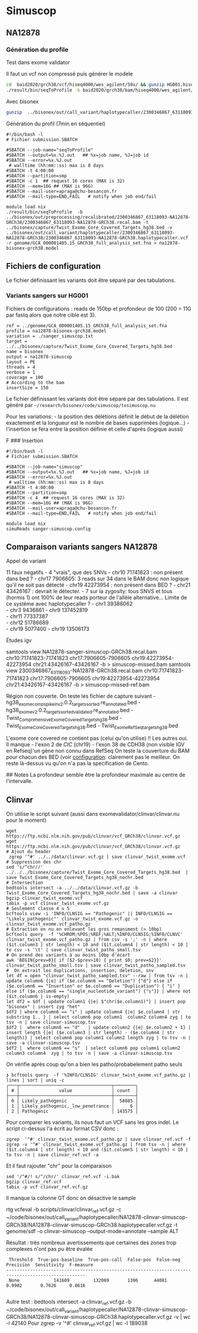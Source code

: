 * Simuscop
:PROPERTIES:
:CUSTOM_ID: simuscop
:END:
** NA12878
:PROPERTIES:
:CUSTOM_ID: na12878
:END:
*** Génération du profile
:PROPERTIES:
:CUSTOM_ID: génération-du-profile
:END:
Test dans exome validator

Il faut un vcf non compressé puis générer le modele

#+begin_src sh
cd  baid2020/grch38/vcf/hiseq4000/wes_agilent/50x/ && gunzip HG001.hiseq4000.wes-agilent.50x.gatk4.grch38.vcf 
./result/bin/seqToProfile -b baid2020/grch38/bam/hiseq4000/wes_agilent/50x/HG001.hiseq4000.wes-agilent.50x.dedup.grch38.bam -t baid2020/bed/ -v baid2020/grch38/vcf/hiseq4000/wes_agilent/50x/HG001.hiseq4000.wes-agilent.50x.gatk4.grch38.vcf -r GCA_000001405.15_GRCh38_full_analysis_set.fna.gz | save hg001-hiseq4000-agilent-grch38.model
#+end_src

Avec bisonex

#+begin_src sh
gunzip  ../bisonex/out/call_variant/haplotypecaller/2300346867_63118093-NA12878-GRCh38/2300346867_63118093-NA12878-GRCh38.haplotypecaller.vcf.gz
#+end_src

Génération du profil (7min en séquentiel)

#+begin_src slurm
#!/bin/bash -l
# Fichier submission.SBATCH

#SBATCH --job-name="seqToProfile"
#SBATCH --output=%x.%J.out   ## %x=job name, %J=job id
#SBATCH --error=%x.%J.out
 # walltime (hh:mm::ss) max is 8 days
#SBATCH -t 4:00:00
#SBATCH --partition=smp
#SBATCH -c 1  ## request 16 cores (MAX is 32)
#SBATCH --mem=16G ## (MAX is 96G)
#SBATCH --mail-user=apraga@chu-besancon.fr
#SBATCH --mail-type=END,FAIL   # notify when job end/fail

module load nix
./result/bin/seqToProfile  -b ../bisonex/out/preprocessing/recalibrated/2300346867_63118093-NA12878-GRCh38/2300346867_63118093-NA12878-GRCh38.recal.bam -t ../bisonex/capture/Twist_Exome_Core_Covered_Targets_hg38.bed -v ../bisonex/out/call_variant/haplotypecaller/2300346867_63118093-NA12878-GRCh38/2300346867_63118093-NA12878-GRCh38.haplotypecaller.vcf -r genome/GCA_000001405.15_GRCh38_full_analysis_set.fna > na12878-bisonex-grch38.model
#+end_src

** Fichiers de configuration
:PROPERTIES:
:CUSTOM_ID: fichiers-de-configuration
:END:
Le fichier définissant les variants doit être séparé par des
tabulations.

*** Variants sangers sur HG001
:PROPERTIES:
:CUSTOM_ID: variants-sangers-sur-hg001
:END:
Fichiers de configurations : reads de 150bp et profondeur de 100 (200 =
11G par fastq alors que notre cible est 3).

#+begin_example
ref = ../genome/GCA_000001405.15_GRCh38_full_analysis_set.fna
profile = na12878-bisonex-grch38.model
variation = ./sanger_simuscop.txt
target = ../../bisonex/capture/Twist_Exome_Core_Covered_Targets_hg38.bed
name = bisonex
output = na12878-simuscop
layout = PE
threads = 4
verbose = 1
coverage = 100
# According to the bam
insertSize = 150
#+end_example

Le fichier définissant les variants doit être séparé par des
tabulations. Il est généré par
=~/research/bisonex/code/simuscop/tosimuscop.nu=

Pour les variations: - la position des délétions définit le début de la
délétion exactement et la longueur est le nombre de bases supprimées
(logique...) - l'insertion se fera entre la position définie et celle
d'après (logique aussi)

F ### Insertion

#+begin_src slurm
#!/bin/bash -l
# Fichier submission.SBATCH

#SBATCH --job-name="simuscop"
#SBATCH --output=%x.%J.out   ## %x=job name, %J=job id
#SBATCH --error=%x.%J.out
 # walltime (hh:mm::ss) max is 8 days
#SBATCH -t 4:00:00
#SBATCH --partition=smp
#SBATCH -c 4  ## request 16 cores (MAX is 32)
#SBATCH --mem=16G ## (MAX is 96G)
#SBATCH --mail-user=apraga@chu-besancon.fr
#SBATCH --mail-type=END,FAIL   # notify when job end/fail

module load nix
simuReads sanger-simuscop.config
#+end_src

** Comparaison variants sangers NA12878
:PROPERTIES:
:CUSTOM_ID: comparaison-variants-sangers-na12878
:END:
Appel de variant

11 faux négatifs - 4 "vrais", que des SNVs - chr10 71741823 : non
présent dans bed ? - chr17 7906605: 3 reads sur 34 dans le BAM donc non
logique qu'il ne soit pas détecté - chr19 42273954 : non présent dans
BED ? - chr21 43426167 : devrait le détecter. - 7 sur la zygosity: tous
SNVS et tous (hormis 1) ont 100% de leur reads porteur de l'allèle
alternative... Limite de ce système avec haplotypecaller ? - chr1
39388062\\
- chr3 9436861 - chr9 137452819\\
- chr11 77337387\\
- chr12 51786689\\
- chr19 5077400 - chr19 13506173

Études igv

samtools view NA12878-sanger-simuscop-GRCh38.recal.bam
chr10:71741823-71741823 chr17:7906605-7906605 chr19:42273954-42273954
chr21:43426167-43426167 -b > simuscop-missed.bam samtools view
2300346867_63118093-NA12878-GRCh38.recal.bam chr10:71741823-71741823
chr17:7906605-7906605 chr19:42273954-42273954 chr21:43426167-43426167 -b
> simuscop-missed-ref.bam

Région non couverte. On teste les fichier de capture suivant -
hg38_exome_comp_spikein_v2.0.2_targets_sorted.re_annotated.bed -
hg38_exome_v2.0.2_targets_sorted_validated.re_annotated.bed -
Twist_Comprehensive_Exome_Covered_Targets_hg38.bed -
Twist_Exome_Core_Covered_Targets_hg38.bed -
Twist_Exome_RefSeq_targets_hg38.bed

L'exome core covered ne contient pas (celui qu'on utilise) !! Les autres
oui. Il manque - l'exon 2 de /CIC/ (chr19) - l'exon 38 de CDH38 (non
visible IGV en Refseq)'un gène non connu dans RefSeq On teste la
couverture du BAM pour chacun des BED (voir
[[file:validation/configuration.md][configuration]]: clairement pas le
meilleur. On reste là-dessus vu qu'on n'a pas la specification de Cento.

​## Notes La profondeur semble être la profondeur maximale au centre de
l'intervalle.

** Clinvar
:PROPERTIES:
:CUSTOM_ID: clinvar
:END:
On utilise le script suivant (aussi dans
exomevalidator/clinvar/clinvar.nu pour le moment)

#+begin_src nu
wget https://ftp.ncbi.nlm.nih.gov/pub/clinvar/vcf_GRCh38/clinvar.vcf.gz
wget https://ftp.ncbi.nlm.nih.gov/pub/clinvar/vcf_GRCh38/clinvar.vcf.gz 
# Ajout du header
 zgrep '^#' ../../data/clinvar.vcf.gz | save clinvar_twist_exome.vcf
# Suppression des chr
sed 's/^chr//' ../../../bisonex/capture/Twist_Exome_Core_Covered_Targets_hg38.bed  | save Twist_Exome_Core_Covered_Targets_hg38_nochr.bed
# Intersection
bedtools intersect -a ../../data/clinvar.vcf.gz -b Twist_Exome_Core_Covered_Targets_hg38_nochr.bed | save -a clinvar
bgzip clinvar_twist_exome.vcf
tabix -p vcf clinvar_twist_exome.vcf.gz
# Seulement classe 4 u 5
bcftools view -i 'INFO/CLNSIG == "Pathogenic" || INFO/CLNSIG == "Likely_pathogenic"' clinvar_twist_exome.vcf.gz -o clinvar_twist_exome.vcf_patho.gz
# Extraction en nu en enlevant les gros remaniment (> 10bp)
bcftools query  -f '%CHROM;%POS;%REF;%ALT;%INFO/CLNSIG;%INFO/CLNVC' clinvar_twist_exome.vcf_patho.gz | from csv -s ';' -n | where ($it.column3 | str length) < 10 and ($it.column4 | str length) < 10 | to csv -s '\t' | save clinvar_twist_patho_small.tsv
# On prend des variants à au moins 10bp d'écart
awk 'BEGIN{prev=0}{ if ($2-$prev>10) { print $0; prev=$2}}' clinvar_twist_patho_small.tsv | save clinvar_twist_patho_sampled.tsv
#  On extrait les duplications, insertion, deletion, snv
let df = open "clinvar_twist_patho_sampled.tsv" --raw | from tsv -n | update column6 {|e| if ($e.column6 == "Deletion") {"d"} else if ($e.column6 == "Insertion" or $e.column6 == "Duplication") { "i" } else if ($e.column6 == "single_nucleotide_variant") {"s"}} | where not ($it.column6 | is-empty)
let df2 = $df | update column1 {|e| $"chr($e.column1)"} | insert pop "bisonex" | insert zyg "het"
$df2 | where column6 == "i" | update column4 {|e| $e.column4 | str substring 1.. } | select column6 pop column1  column2 column4 zyg | to tsv -n | save clinvar-simuscop.tsv 
$df2 |  where column6 == "d"   | update column2 {|e| $e.column2 + 1} | insert length {|e| ($e.column3 | str length) - ($e.column4 | str length)} | select column6 pop column1 column2 length zyg | to tsv -n | save -a clinvar-simuscop.tsv 
$df2 |  where column6 == "s"  | select column6 pop column1 column2 column3 column4  zyg | to tsv -n | save -a clinvar-simuscop.tsv 
#+end_src

On vérifie après coup qu'on a bien les patho/probabelement patho seuls

#+begin_src nu
❯ bcftools query  -f '%INFO/CLNSIG' clinvar_twist_exome.vcf_patho.gz | lines | sort | uniq -c
╭───┬───────────────────────────────────┬────────╮
│ # │               value               │ count  │
├───┼───────────────────────────────────┼────────┤
│ 0 │ Likely_pathogenic                 │  58885 │
│ 1 │ Likely_pathogenic,_low_penetrance │      6 │
│ 2 │ Pathogenic                        │ 143575 │
#+end_src

Pour comparer les variants, ils nous faut un VCF sans les gros indel. Le
script ci-dessus l'a écrit au format CSV donc :

#+begin_src nu
zgrep  '^#' clinvar_twist_exome.vcf_patho.gz | save clinvar_ref.vcf -f
zgrep -v '^#' clinvar_twist_exome.vcf_patho.gz | from tsv -n | where ($it.column4 | str length) < 10 and ($it.column5 | str length) < 10 | to tsv -n | save clinvar_ref.vcf -a
#+end_src

Et il faut rajouter "chr" pour la comparaison

#+begin_example
sed '/^#/! s/^/chr/' clinvar_ref.vcf -i.bak
bgzip clinvar_ref.vcf
tabix -p vcf clinvar_ref.vcf.gz
#+end_example

Il manque la colonne GT donc on désactive le sample

rtg vcfeval -b scripts/clinvar/clinvar_ref.vcf.gz -c
~/code/bisonex/out/call_variant/haplotypecaller/NA12878-clinvar-simuscop-GRCh38/NA12878-clinvar-simuscop-GRCh38.haplotypecaller.vcf.gz
-t genome/sdf -o clinvar-simuscop --output-mode=annotate --sample ALT

Résultat : très nombreux avertissements que certaines des zones trop
complexes n'ont pas pu être évalée

#+begin_example
 Threshold  True-pos-baseline  True-pos-call  False-pos  False-neg  Precision  Sensitivity  F-measure
----------------------------------------------------------------------------------------------------
 None             141609         132069       1306      44081     0.9902       0.7626     0.8616
 
#+end_example

Autre test : bedtools intersect -a clinvar_ref.vcf.gz -b
~/code/bisonex/out/call_variant/haplotypecaller/NA12878-clinvar-simuscop-GRCh38/NA12878-clinvar-simuscop-GRCh38.haplotypecaller.vcf.gz
-v | wc -l 42140 Pour zgrep -v '^#' clinvar_ref.vcf.gz | wc -l 189038
